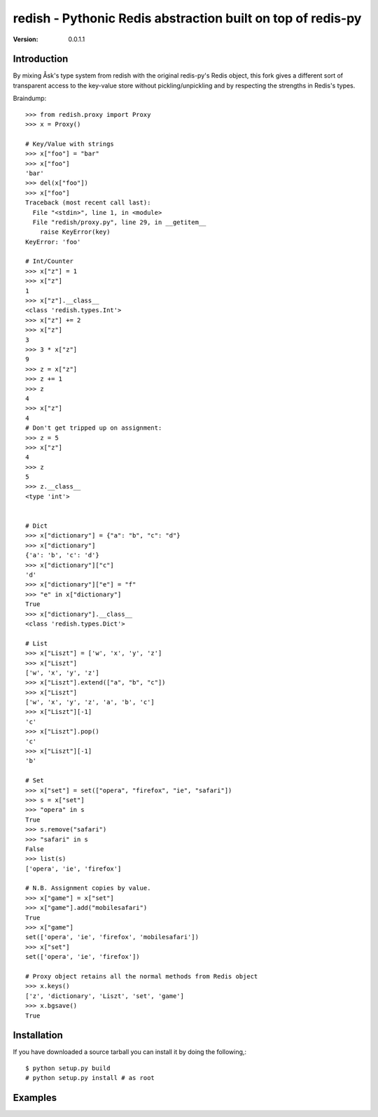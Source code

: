 ============================================================================
redish - Pythonic Redis abstraction built on top of redis-py
============================================================================

:Version: 0.0.1.1

Introduction
============

By mixing Åsk's type system from redish with the original redis-py's Redis
object, this fork gives a different sort of transparent access to the
key-value store without pickling/unpickling and by respecting the strengths
in Redis's types.

Braindump::

    >>> from redish.proxy import Proxy
    >>> x = Proxy()

    # Key/Value with strings
    >>> x["foo"] = "bar"
    >>> x["foo"]
    'bar'
    >>> del(x["foo"])
    >>> x["foo"]
    Traceback (most recent call last):
      File "<stdin>", line 1, in <module>
      File "redish/proxy.py", line 29, in __getitem__
        raise KeyError(key)
    KeyError: 'foo'
    
    # Int/Counter
    >>> x["z"] = 1
    >>> x["z"]
    1
    >>> x["z"].__class__
    <class 'redish.types.Int'>
    >>> x["z"] += 2
    >>> x["z"]
    3
    >>> 3 * x["z"]
    9
    >>> z = x["z"]
    >>> z += 1
    >>> z
    4
    >>> x["z"]
    4
    # Don't get tripped up on assignment:
    >>> z = 5
    >>> x["z"]
    4
    >>> z
    5
    >>> z.__class__
    <type 'int'>
    

    # Dict
    >>> x["dictionary"] = {"a": "b", "c": "d"}
    >>> x["dictionary"]
    {'a': 'b', 'c': 'd'}
    >>> x["dictionary"]["c"]
    'd'
    >>> x["dictionary"]["e"] = "f"
    >>> "e" in x["dictionary"]
    True
    >>> x["dictionary"].__class__
    <class 'redish.types.Dict'>
    
    # List
    >>> x["Liszt"] = ['w', 'x', 'y', 'z']
    >>> x["Liszt"]
    ['w', 'x', 'y', 'z']
    >>> x["Liszt"].extend(["a", "b", "c"])
    >>> x["Liszt"]
    ['w', 'x', 'y', 'z', 'a', 'b', 'c']
    >>> x["Liszt"][-1]
    'c'
    >>> x["Liszt"].pop()
    'c'
    >>> x["Liszt"][-1]
    'b'
    
    # Set
    >>> x["set"] = set(["opera", "firefox", "ie", "safari"])
    >>> s = x["set"]
    >>> "opera" in s
    True
    >>> s.remove("safari")
    >>> "safari" in s
    False
    >>> list(s)
    ['opera', 'ie', 'firefox']
    
    # N.B. Assignment copies by value.
    >>> x["game"] = x["set"]
    >>> x["game"].add("mobilesafari")
    True
    >>> x["game"]
    set(['opera', 'ie', 'firefox', 'mobilesafari'])
    >>> x["set"]
    set(['opera', 'ie', 'firefox'])
    
    # Proxy object retains all the normal methods from Redis object
    >>> x.keys()
    ['z', 'dictionary', 'Liszt', 'set', 'game']
    >>> x.bgsave()
    True
    
        
Installation
============

If you have downloaded a source tarball you can install it
by doing the following,::

    $ python setup.py build
    # python setup.py install # as root

Examples
========

.. Please write some examples using your package here.
